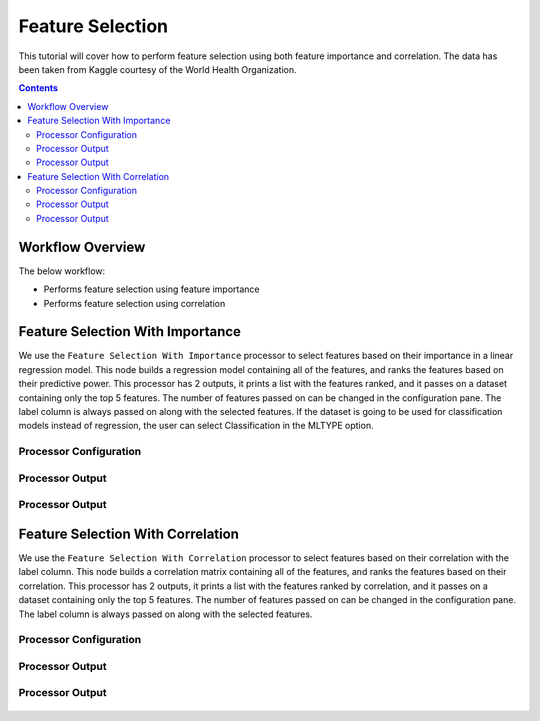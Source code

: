 Feature Selection
====================

This tutorial will cover how to perform feature selection using both feature importance and correlation. The data has been taken from Kaggle courtesy of the World Health Organization. 

.. contents::
   :depth: 2



Workflow Overview
-------------------------

The below workflow: 

* Performs feature selection using feature importance
* Performs feature selection using correlation


.. figure:: ../../_assets/tutorials/data-engineering/feature-selection/Overview.PNG
   :alt: books-recommendations
   :width: 90%
   

Feature Selection With Importance
-----------------------------------

We use the ``Feature Selection With Importance`` processor to select features based on their importance in a linear regression model. This node builds a regression model containing all of the features, and ranks the features based on their predictive power. This processor has 2 outputs, it prints a list with the features ranked, and it passes on a dataset containing only the top 5 features. The number of features passed on can be changed in the configuration pane. The label column is always passed on along with the selected features. If the dataset is going to be used for classification models instead of regression, the user can select Classification in the MLTYPE option. 

Processor Configuration
^^^^^^^^^^^^^^^^^^^^^^^^^

.. figure:: ../../_assets/tutorials/data-engineering/feature-selection/Importance_Config.PNG
   :alt: titanic-data-cleaning
   :width: 90%

   
Processor Output
^^^^^^^^^^^^^^^^^

.. figure:: ../../_assets/tutorials/data-engineering/feature-selection/Importance_Output1.PNG
   :alt: titanic-data-cleaning
   :width: 90%
   
   
Processor Output
^^^^^^^^^^^^^^^^^

.. figure:: ../../_assets/tutorials/data-engineering/feature-selection/Importance_Output2.PNG
   :alt: titanic-data-cleaning
   :width: 90%

   
   
Feature Selection With Correlation
-----------------------

We use the ``Feature Selection With Correlation`` processor to select features based on their correlation with the label column. This node builds a correlation matrix containing all of the features, and ranks the features based on their correlation. This processor has 2 outputs, it prints a list with the features ranked by correlation, and it passes on a dataset containing only the top 5 features. The number of features passed on can be changed in the configuration pane. The label column is always passed on along with the selected features.

Processor Configuration
^^^^^^^^^^^^^^^^^^^^^^^^^

.. figure:: ../../_assets/tutorials/data-engineering/feature-selection/Correlation_Config.PNG
   :alt: titanic-data-cleaning
   :width: 90%

   
Processor Output
^^^^^^^^^^^^^^^^^

.. figure:: ../../_assets/tutorials/data-engineering/feature-selection/Correlation_Output1.PNG
   :alt: titanic-data-cleaning
   :width: 90%


Processor Output
^^^^^^^^^^^^^^^^^

.. figure:: ../../_assets/tutorials/data-engineering/feature-selection/Correlation_Output2.PNG
   :alt: titanic-data-cleaning
   :width: 90%
